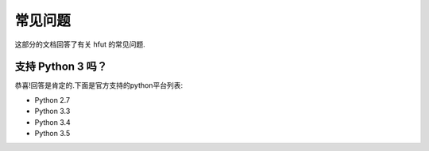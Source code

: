 .. _faq:

常见问题
==============

这部分的文档回答了有关 hfut 的常见问题.

支持 Python 3 吗？
-------------------------

恭喜!回答是肯定的.下面是官方支持的python平台列表:

- Python 2.7
- Python 3.3
- Python 3.4
- Python 3.5